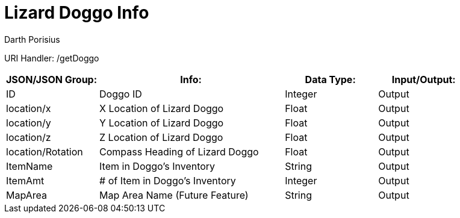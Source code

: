 = Lizard Doggo Info
Darth Porisius
:url-repo: https://www.github.com/porisius/FicsitRemoteMonitoring

URI Handler: /getDoggo +

[cols="1,2,1,1"]
|===
|JSON/JSON Group: |Info: |Data Type: |Input/Output:

|ID
|Doggo ID
|Integer
|Output

|location/x
|X Location of Lizard Doggo
|Float
|Output

|location/y
|Y Location of Lizard Doggo
|Float
|Output

|location/z
|Z Location of Lizard Doggo
|Float
|Output

|location/Rotation
|Compass Heading of Lizard Doggo
|Float
|Output

|ItemName
|Item in Doggo's Inventory
|String
|Output

|ItemAmt
|# of Item in Doggo's Inventory
|Integer
|Output

|MapArea
|Map Area Name (Future Feature)
|String
|Output

|===